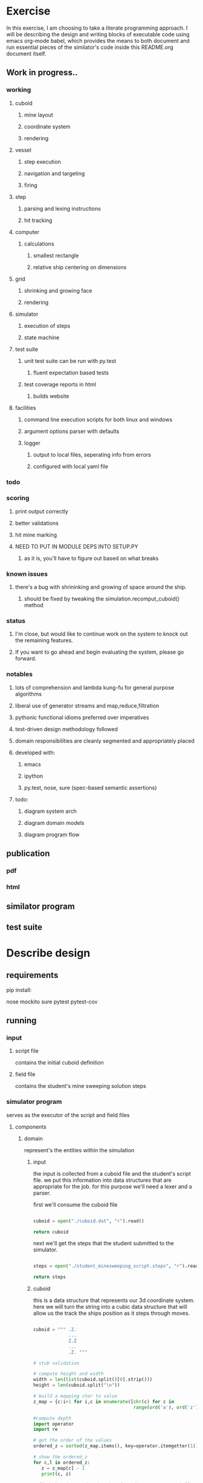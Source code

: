 #+options: ^:nil

* Exercise

In this exercise, I am choosing to take a literate programming
approach.  I will be describing the design and writing blocks of
executable code using emacs org-mode babel, which provides the means to both
document and run essential pieces of the similator's code inside this
README.org document itself.

** Work in progress..

*** working

**** cuboid
***** mine layout
***** coordinate system
***** rendering
**** vessel
***** step execution
***** navigation and targeting
***** firing
**** step
***** parsing and lexing instructions
***** hit tracking
**** computer
***** calculations
****** smallest rectangle
****** relative ship centering on dimensions
**** grid
***** shrinking and growing face
***** rendering
**** simulator
***** execution of steps
***** state machine
**** test suite
***** unit test suite can be run with py.test
****** fluent expectation based tests
***** test coverage reports in html
****** builds website
**** facilities
***** command line execution scripts for both linux and windows
***** argument options parser with defaults
***** logger
****** output to local files, seperating info from errors
****** configured with local yaml file

*** todo

*** scoring
**** print output correctly
**** better validations
**** hit mine marking
**** NEED TO PUT IN MODULE DEPS INTO SETUP.PY
***** as it is, you'll have to figure out based on what breaks

*** known issues

**** there's a bug with shrininking and growing of space around the ship.
***** should be fixed by tweaking the simulation.recomput_cuboid() method

*** status

**** I'm close, but would like to continue work on the system to knock out the remaining features.
**** If you want to go ahead and begin evaluating the system, please go forward.

*** notables

**** lots of comprehension and lambda kung-fu for general purpose algorithms
**** liberal use of generator streams and map,reduce,filtration
**** pythonic functional idioms preferred over imperatives
**** test-driven design methodology followed
**** domain responsibilities are cleanly segmented and appropriately placed
**** developed with:
***** emacs
***** ipython
***** py.test, nose, sure (spec-based semantic assertions)
**** todo:
***** diagram system arch
***** diagram domain models
***** diagram program flow

** publication 

*** pdf
*** html

** similator program

** test suite

* Describe design

** requirements
**** pip install:
nose
mockito
sure
pytest
pytest-cov

** running
*** input
**** script file
contains the initial cuboid definition
**** field file
contains the student's mine sweeping solution steps
*** simulator program
serves as the executor of the script and field files
**** components
***** domain

represent's the entities within the simulation

****** input

the input is collected from a cuboid file and the student's script
file.  we put this information into data structures that are
appropriate for the job.  for this purpose we'll need a lexer and a parser.

first we'll consume the cuboid file

#+name: get_cuboid
#+header: :exports both
#+begin_src python 

  cuboid = open("./cuboid.dat", "r").read()
 
  return cuboid

#+end_src

#+RESULTS:
: ..Z..
: .....
: Z...Z
: .....
: ..Z..


next we'll get the steps that the student submitted to the simulator.

#+name: get_steps
#+header: :exports both
#+begin_src python 

  steps = open("./student_minesweeping_script.steps", "r").read().split("\n")

  return steps

#+end_src

#+RESULTS:
| north | delta south | west | gamma east | east | gamma west | south | delta |


****** cuboid

this is a data structure that represents our 3d coordinate system.
here we will turn the string into a cubic data structure that will allow us the track the ships position as it steps through moves.

#+name: build_cuboid
#+header: :exports both
#+begin_src python

  cuboid = """ .Z.
               ...
               Z.Z
               ...
               .Z. """

  # stub validation

  # compute height and width
  width = len(list(cuboid.split()[0].strip()))
  height = len(cuboid.split("\n"))

  # build a mapping char to value
  z_map = {c:i+1 for i,c in enumerate([chr(c) for c in 
                                       range(ord('a'), ord('z')+1)] + [chr(c) for c in range(ord('A'), ord('Z')+1)])}

  #compute depth
  import operator
  import re

  # get the order of the values
  ordered_z = sorted(z_map.items(), key=operator.itemgetter(1))

  # show the ordered_z
  for c,l in ordered_z:
     z = z_map[c] - 1
     print(c, z)

  # find the mines and order them from deepest to most shallow
  mine_chars = list(set(re.findall(r'[a-zA-Z]',cuboid)))

  deepest_mine = reduce(lambda highest,current: current if z_map[current] > z_map[highest] else highest, mine_chars)

  depth = z_map[deepest_mine]


  # generate a cubic data structure of correct dimensions
  cube_space = [[['.' for z in range(depth)] 
                 for y in range(height)] 
                for x in range(width)]

  # compute the mine coordinates in cubic space
  for y,line in enumerate(cuboid.strip().split("\n")):
     for x,char in enumerate(list(line.strip())):
        if char in mine_chars:
           z = z_map[char]-1
           cube_space[x][y][z] = char
           print(x,y,z)

  return cube_space     

#+end_src

#+RESULTS: build_cuboid
| (. . . . . . . . . . . . . . . . . . . . . . . . . . . . . . . . . . . . . . . . . . . . . . . . . . . .) | (. . . . . . . . . . . . . . . . . . . . . . . . . . . . . . . . . . . . . . . . . . . . . . . . . . . .) | (. . . . . . . . . . . . . . . . . . . . . . . . . . . . . . . . . . . . . . . . . . . . . . . . . . . Z) | (. . . . . . . . . . . . . . . . . . . . . . . . . . . . . . . . . . . . . . . . . . . . . . . . . . . .) | (. . . . . . . . . . . . . . . . . . . . . . . . . . . . . . . . . . . . . . . . . . . . . . . . . . . .) |
| (. . . . . . . . . . . . . . . . . . . . . . . . . . . . . . . . . . . . . . . . . . . . . . . . . . . Z) | (. . . . . . . . . . . . . . . . . . . . . . . . . . . . . . . . . . . . . . . . . . . . . . . . . . . .) | (. . . . . . . . . . . . . . . . . . . . . . . . . . . . . . . . . . . . . . . . . . . . . . . . . . . .) | (. . . . . . . . . . . . . . . . . . . . . . . . . . . . . . . . . . . . . . . . . . . . . . . . . . . .) | (. . . . . . . . . . . . . . . . . . . . . . . . . . . . . . . . . . . . . . . . . . . . . . . . . . . Z) |
| (. . . . . . . . . . . . . . . . . . . . . . . . . . . . . . . . . . . . . . . . . . . . . . . . . . . .) | (. . . . . . . . . . . . . . . . . . . . . . . . . . . . . . . . . . . . . . . . . . . . . . . . . . . .) | (. . . . . . . . . . . . . . . . . . . . . . . . . . . . . . . . . . . . . . . . . . . . . . . . . . . Z) | (. . . . . . . . . . . . . . . . . . . . . . . . . . . . . . . . . . . . . . . . . . . . . . . . . . . .) | (. . . . . . . . . . . . . . . . . . . . . . . . . . . . . . . . . . . . . . . . . . . . . . . . . . . .) |



****** point (x,y,z)

points within the cuboid are represented as tuples

first we need to be able to find the center point of the x,y plane, in
order to place the ship at it's location

#+name: locate_ship
#+header: :var cuboid=build_cuboid :exports both
#+begin_src python

  def find_center(cuboid):
      width = len(cuboid)
      height = len(cuboid[0])
      center_point = ((width / 2) + (width % 2), (height / 2) + (height % 2))
      return center_point

  center_point = find_center(cuboid)

  return center_point

#+end_src

#+RESULTS: locate_ship
| 2 | 3 |

We also need to be able to recomput the size of the x,y plane based
upon the location of the ship and the mines

#+name: recompute_xy_plane
#+header: :var cuboid=build_cuboid ship_location=locate_ship :exports both
#+begin_src python

"todo"

#+end_src

#+RESULTS: recompute_xy_plane
: None

****** movement (z-1,[x,y,None])

movement within the cuboid corresponds to steps and is done with a
z-axis fall and a potential move on either the x or y axes.

****** distance

distance is tracked between points

this is used to find the center of the cuboid and to determine if
photon torpedo firing_patterns actually hit the mines

there is a hit tracking mechanism that computes a hit based on
distance, postion of points, and the firing pattern

****** firing_pattern (alpha,beta,gama,delta)

firing patterns are just tuples of 2d coordinates.  they are assumed
to go all the way to the bottom of the z-axis.

#+begin_src python

  firing_patterns = [alpha = ((-1, -1), (-1, 1), (1, -1), (1, 1))
                     beta = ((-1, 0), (0, -1), (0, 1), (1, 0))
                     gamma = ((-1, 0), (0, 0), (1, 0))
                     delta = ((0, -1), (0, 0), (0, 1))]

#+end_src


****** vessel (ship)

 #+BEGIN_EXAMPLE

         /\
        |==|
        |  |
        |  |
        |  |
       /____\
       |    |
       |Joel|
       |  IX|
       |    |
      /| |  |\
     / | |  | \
    /__|_|__|__\
       /_\/_\
       ######
      ########
       ######
        ####
        ####
         ##
         ##   
         ##
         ##

     #+END_EXAMPLE

the ship will have characteristics and behaviors.

characteristics:

position (x,y,z)
firing_patterns

behaviors:

fire
move
fall

#+begin_src python

  class Ship:

      firing_patterns = []

      def fire(self, pattern):
        print "pyoo pyoo pyoo"

#+end_src


****** step
****** score
****** output

***** services

behavior driver's for the simulation

step_executor
cuboid_computer
move_executor
score_computer
input_validator
input_parser
output_computer
firing_pattern_executor
hit_computer

*** output
contains the step executor's results 
**** output file


** composition

**** cuboid

contains a coordinate system of points

point's will be recomputed with each step

**** vessel

occupies a point (has a slot for a point)

**** move

contains 2 point slots

**** distance

is computed by evaluating the number of points (1km distance) between:

vessel and mines
vessel and edges of cuboid

* Describe approach

** Document and code along the way
** Write tests for the rules
*** use exemplar inputs for regression to verify correct outputs
** Execute the similator from the org document
** Produce final output
** Publish to github
** Submit work
** Have a cup of tea and ruminate upon the exercise..
